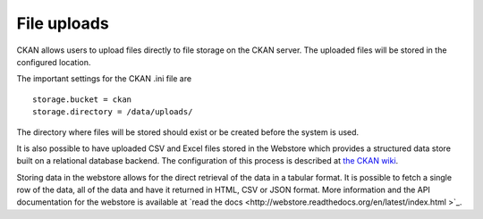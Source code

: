============
File uploads
============

CKAN allows users to upload files directly to file storage on the CKAN server. The uploaded files will be stored in the configured location.

The important settings for the CKAN .ini file are

::

    storage.bucket = ckan 
    storage.directory = /data/uploads/

The directory where files will be stored should exist or be created before the system is used.

It is also possible to have uploaded CSV and Excel files stored in the Webstore which provides a structured data store built on a relational database backend.  The configuration of this process is described at `the CKAN wiki <http://wiki.ckan.org/Integrating_CKAN_With_Webstore>`_.

Storing data in the webstore allows for the direct retrieval of the data in a tabular format.  It is possible to fetch a single row of the data, all of the data and have it returned in HTML, CSV or JSON format. More information and the API documentation for the webstore is available at `read the docs
<http://webstore.readthedocs.org/en/latest/index.html  >`_.